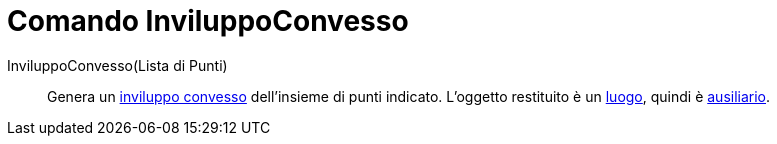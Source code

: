 = Comando InviluppoConvesso

InviluppoConvesso(Lista di Punti)::
  Genera un http://en.wikipedia.org/wiki/it:Inviluppo_convesso[inviluppo convesso] dell'insieme di punti indicato.
  L'oggetto restituito è un xref:/commands/Luogo.adoc[luogo], quindi è
  xref:/Oggetti_liberi_dipendenti_e_ausiliari.adoc[ausiliario].
